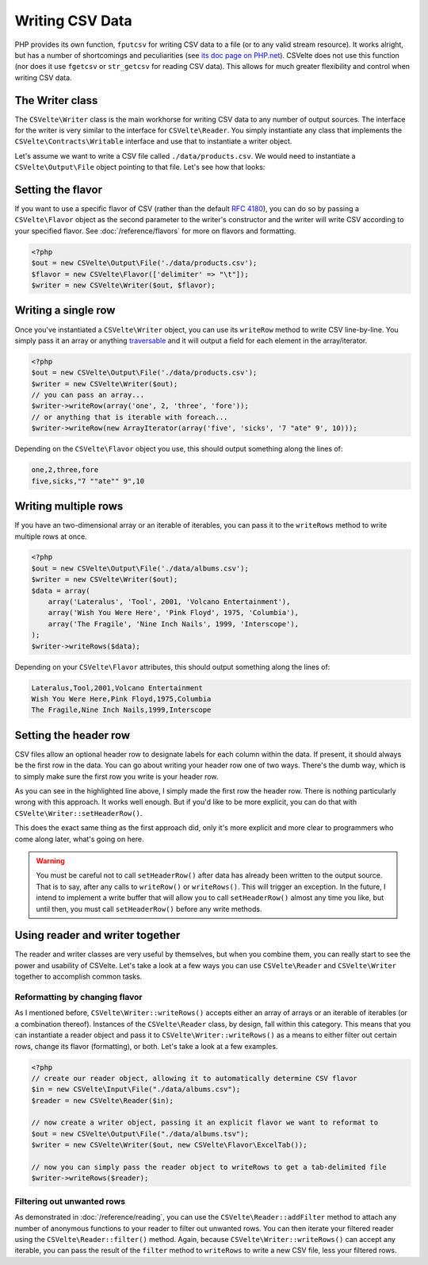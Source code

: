 ################
Writing CSV Data
################

PHP provides its own function, ``fputcsv`` for writing CSV data to a file (or to any valid stream resource). It works alright, but has a number of shortcomings and peculiarities (see `its doc page on PHP.net <http://php.net/manual/en/function.fputcsv.php>`_). CSVelte does not use this function (nor does it use ``fgetcsv`` or ``str_getcsv`` for reading CSV data). This allows for much greater flexibility and control when writing CSV data.

The Writer class
================

The ``CSVelte\Writer`` class is the main workhorse for writing CSV data to any number of output sources. The interface for the writer is very similar to the interface for ``CSVelte\Reader``. You simply instantiate any class that implements the ``CSVelte\Contracts\Writable`` interface and use that to instantiate a writer object.

Let's assume we want to write a CSV file called ``./data/products.csv``. We would need to instantiate a ``CSVelte\Output\File`` object pointing to that file. Let's see how that looks:

..  code-block:: php
    :emphasize-lines: 2

    <?php
    $out = new CSVelte\Output\File('./data/products.csv');
    $writer = new CSVelte\Writer($out);

Setting the flavor
==================

If you want to use a specific flavor of CSV (rather than the default :rfc:`4180`), you can do so by passing a ``CSVelte\Flavor`` object as the second parameter to the writer's constructor and the writer will write CSV according to your specified flavor. See :doc:`/reference/flavors` for more on flavors and formatting.

..  code-block:: php

    <?php
    $out = new CSVelte\Output\File('./data/products.csv');
    $flavor = new CSVelte\Flavor(['delimiter' => "\t"]);
    $writer = new CSVelte\Writer($out, $flavor);

Writing a single row
====================

Once you've instantiated a ``CSVelte\Writer`` object, you can use its ``writeRow`` method to write CSV line-by-line. You simply pass it an array or anything `traversable <http://php.net/manual/en/class.traversable.php>`_ and it will output a field for each element in the array/iterator.

..  code-block:: php

    <?php
    $out = new CSVelte\Output\File('./data/products.csv');
    $writer = new CSVelte\Writer($out);
    // you can pass an array...
    $writer->writeRow(array('one', 2, 'three', 'fore'));
    // or anything that is iterable with foreach...
    $writer->writeRow(new ArrayIterator(array('five', 'sicks', '7 "ate" 9', 10)));

Depending on the ``CSVelte\Flavor`` object you use, this should output something along the lines of:

..  code-block:: csv

    one,2,three,fore
    five,sicks,"7 ""ate"" 9",10

Writing multiple rows
=====================

If you have an two-dimensional array or an iterable of iterables, you can pass it to the ``writeRows`` method to write multiple rows at once.

..  code-block:: php

    <?php
    $out = new CSVelte\Output\File('./data/albums.csv');
    $writer = new CSVelte\Writer($out);
    $data = array(
        array('Lateralus', 'Tool', 2001, 'Volcano Entertainment'),
        array('Wish You Were Here', 'Pink Floyd', 1975, 'Columbia'),
        array('The Fragile', 'Nine Inch Nails', 1999, 'Interscope'),
    );
    $writer->writeRows($data);

Depending on your ``CSVelte\Flavor`` attributes, this should output something along the lines of:

..  code-block:: csv

    Lateralus,Tool,2001,Volcano Entertainment
    Wish You Were Here,Pink Floyd,1975,Columbia
    The Fragile,Nine Inch Nails,1999,Interscope

Setting the header row
======================

CSV files allow an optional header row to designate labels for each column within the data. If present, it should always be the first row in the data. You can go about writing your header row one of two ways. There's the dumb way, which is to simply make sure the first row you write is your header row.

..  code-block:: php
    :emphasize-lines: 5

    <?php
    $out = new CSVelte\Output\File('./data/albums.csv');
    $writer = new CSVelte\Writer($out);
    $data = array(
        array('Album', 'Artist', 'Year', 'Label'),
        array('Lateralus', 'Tool', 2001, 'Volcano Entertainment'),
        array('Wish You Were Here', 'Pink Floyd', 1975, 'Columbia'),
        array('The Fragile', 'Nine Inch Nails', 1999, 'Interscope'),
    );
    $writer->writeRows($data);

As you can see in the highlighted line above, I simply made the first row the header row. There is nothing particularly wrong with this approach. It works well enough. But if you'd like to be more explicit, you can do that with ``CSVelte\Writer::setHeaderRow()``.

..  code-block:: php
    :emphasize-lines: 9

    <?php
    $out = new CSVelte\Output\File('./data/albums.csv');
    $writer = new CSVelte\Writer($out);
    $data = array(
        array('Lateralus', 'Tool', 2001, 'Volcano Entertainment'),
        array('Wish You Were Here', 'Pink Floyd', 1975, 'Columbia'),
        array('The Fragile', 'Nine Inch Nails', 1999, 'Interscope'),
    );
    $writer->setHeaderRow(array('Album', 'Artist', 'Year', 'Label'));
    $writer->writeRows($data);

This does the exact same thing as the first approach did, only it's more explicit and more clear to programmers who come along later, what's going on here.

..  warning::

    You must be careful not to call ``setHeaderRow()`` after data has already been written to the output source. That is to say, after any calls to ``writeRow()`` or ``writeRows()``. This will trigger an exception. In the future, I intend to implement a write buffer that will allow you to call ``setHeaderRow()`` almost any time you like, but until then, you must call ``setHeaderRow()`` before any write methods.  

Using reader and writer together
================================

The reader and writer classes are very useful by themselves, but when you combine them, you can really start to see the power and usability of CSVelte. Let's take a look at a few ways you can use ``CSVelte\Reader`` and ``CSVelte\Writer`` together to accomplish common tasks.

Reformatting by changing flavor
-------------------------------

As I mentioned before, ``CSVelte\Writer::writeRows()`` accepts either an array of arrays or an iterable of iterables (or a combination thereof). Instances of the ``CSVelte\Reader`` class, by design, fall within this category. This means that you can instantiate a reader object and pass it to ``CSVelte\Writer::writeRows()`` as a means to either filter out certain rows, change its flavor (formatting), or both. Let's take a look at a few examples.

..  code-block:: php

    <?php
    // create our reader object, allowing it to automatically determine CSV flavor
    $in = new CSVelte\Input\File("./data/albums.csv");
    $reader = new CSVelte\Reader($in);

    // now create a writer object, passing it an explicit flavor we want to reformat to
    $out = new CSVelte\Output\File("./data/albums.tsv");
    $writer = new CSVelte\Writer($out, new CSVelte\Flavor\ExcelTab());

    // now you can simply pass the reader object to writeRows to get a tab-delimited file
    $writer->writeRows($reader);

Filtering out unwanted rows
---------------------------

As demonstrated in :doc:`/reference/reading`, you can use the ``CSVelte\Reader::addFilter`` method to attach any number of anonymous functions to your reader to filter out unwanted rows. You can then iterate your filtered reader using the ``CSVelte\Reader::filter()`` method. Again, because ``CSVelte\Writer::writeRows()`` can accept any iterable, you can pass the result of the ``filter`` method to ``writeRows`` to write a new CSV file, less your filtered rows.

..  code-block:: php
    :emphasize-lines: 14

    <?php
    // create our reader object
    $reader = new CSVelte\Reader(new CSVelte\Input\File("./data/albums.csv"));
    // this will filter out all but '90s albums
    $reader->addFilter(function($row) {
        return ($row['Year'] >= 1990 && $row['Year'] < 2000);
    });

    // now create a writer object, pointing to a new "90s-albums.csv" file
    $writer = new CSVelte\Writer(new CSVelte\Output\File("./data/90s-albums.csv"));

    // now you can simply pass the reader object to writeRows to CSV file with
    // only 90s albums from the original CSV file
    $writer->writeRows($reader->filter());
